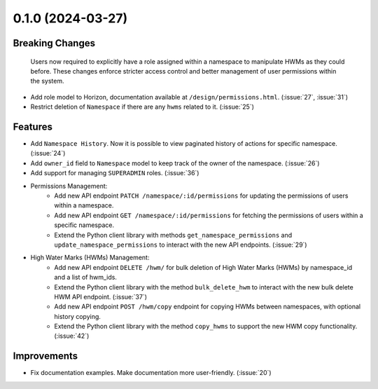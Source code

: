 0.1.0 (2024-03-27)
==================

Breaking Changes
----------------

 Users now required to explicitly have a role assigned within a namespace to manipulate HWMs as they could before. These changes enforce stricter access control and better management of user permissions within the system.
- Add role model to Horizon, documentation available at ``/design/permissions.html``. (:issue:`27`, :issue:`31`)
- Restrict deletion of ``Namespace`` if there are any  ``hwms`` related to it. (:issue:`25`)

Features
--------

- Add ``Namespace History``. Now it is possible to view paginated history of actions for specific namespace. (:issue:`24`)
- Add ``owner_id`` field to ``Namespace`` model to keep track of the owner of the namespace. (:issue:`26`)
- Add support for managing ``SUPERADMIN`` roles. (:issue:`36`)

- Permissions Management:
    - Add new API endpoint ``PATCH /namespace/:id/permissions`` for updating the permissions of users within a namespace.
    - Add new API endpoint ``GET /namespace/:id/permissions`` for fetching the permissions of users within a specific namespace.
    - Extend the Python client library with methods ``get_namespace_permissions`` and ``update_namespace_permissions`` to interact with the new API endpoints. (:issue:`29`)

- High Water Marks (HWMs) Management:
    - Add new API endpoint ``DELETE /hwm/`` for bulk deletion of High Water Marks (HWMs) by namespace_id and a list of hwm_ids.
    - Extend the Python client library with the method ``bulk_delete_hwm`` to interact with the new bulk delete HWM API endpoint. (:issue:`37`)
    - Add new API endpoint ``POST /hwm/copy`` endpoint for copying HWMs between namespaces, with optional history copying.
    - Extend the Python client library with the method ``copy_hwms`` to support the new HWM copy functionality. (:issue:`42`)

Improvements
------------

- Fix documentation examples. Make documentation more user-friendly. (:issue:`20`)
